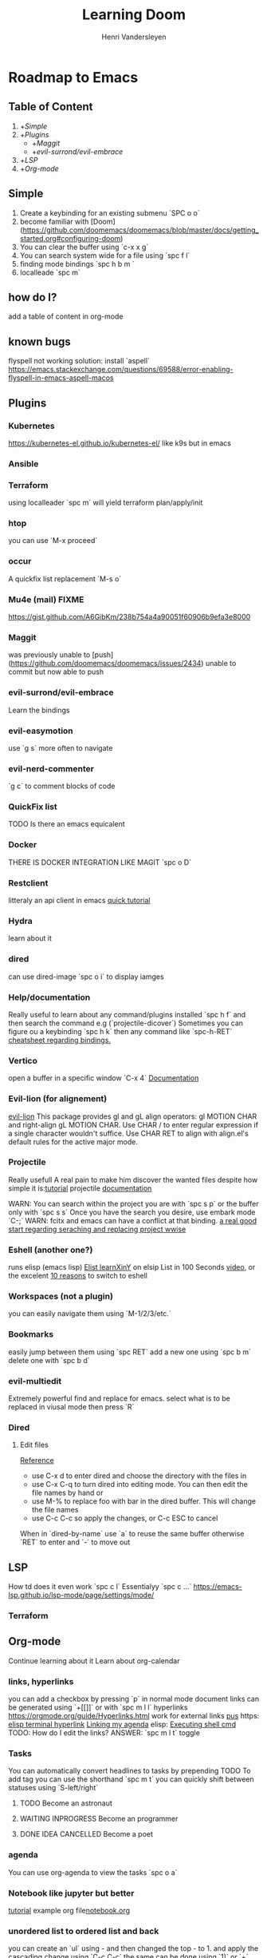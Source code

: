 #+title:     Learning Doom
#+author:    Henri Vandersleyen
#+email:     henri-vandersleyen@protonmail.com

* Roadmap to Emacs

** Table of Content

1. +[[Simple]]
2. +[[Plugins]]
   - +[[Maggit]]
   - +[[evil-surrond/evil-embrace]]
3. +[[LSP]]
4. +[[Org-mode]]

** Simple

1. Create a keybinding for an existing submenu `SPC o o`
2. become familiar with [Doom](https://github.com/doomemacs/doomemacs/blob/master/docs/getting_started.org#configuring-doom)
3. You can clear the buffer using `c-x x g`
4. You can search system wide for a file using `spc f l`
5. finding mode bindings `spc h b m `
6. localleade `spc m`

** how do I?
add a table of content in org-mode

** known bugs
flyspell not working
solution: install `aspell`
https://emacs.stackexchange.com/questions/69588/error-enabling-flyspell-in-emacs-aspell-macos

** Plugins
*** Kubernetes
https://kubernetes-el.github.io/kubernetes-el/
like k9s but in emacs

*** Ansible

*** Terraform
using localleader `spc m` will yield terraform plan/apply/init

*** htop
you can use `M-x proceed`

*** occur
A quickfix list replacement `M-s o`

*** Mu4e (mail) FIXME
https://gist.github.com/A6GibKm/238b754a4a90051f60906b9efa3e8000

*** Maggit
was previously unable to [push](https://github.com/doomemacs/doomemacs/issues/2434)
unable to commit but now able to push

*** evil-surrond/evil-embrace
Learn the bindings

*** evil-easymotion
use `g s` more often to navigate

*** evil-nerd-commenter
`g c` to comment blocks of code

*** QuickFix list
TODO Is there an emacs equicalent

*** Docker
THERE IS DOCKER INTEGRATION LIKE MAGIT
`spc o D`

*** Restclient
litteraly an api client in emacs
[[https://www.youtube.com/watch?v=fTvQTMOGJaw][quick tutorial]]

*** Hydra
learn about it
*** dired
can use dired-image `spc o i` to display iamges

*** Help/documentation
Really useful to learn about any command/plugins installed `spc h f` and then search the command e.g (`projectile-dicover`)
Sometimes you can figure ou a keybinding `spc h k` then any command like `spc-h-RET`
[[https://naghdbishi.ir/Doom-Emacs-Cheat-Sheet/README.html#org02a1bcf][cheatsheet regarding bindings.]]
*** Vertico
open a buffer in a specific window  `C-x 4`
[[https://github.com/minad/vertico/wiki][Documentation]]


***  Evil-lion (for alignement)
[[https://github.com/edkolev/evil-lion][evil-lion]]
This package provides gl and gL align operators: gl MOTION CHAR and right-align gL MOTION CHAR.
Use CHAR / to enter regular expression if a single character wouldn't suffice.
Use CHAR RET to align with align.el's default rules for the active major mode.

*** Projectile
Really usefull
A real pain to make him discover the wanted files despite how simple it is:[[https://www.youtube.com/watch?v=Rx3wRl5d-J0][tutorial]]
projectile [[https://docs.projectile.mx/projectile/projects.html][documentation]]

WARN: You can search within the project you are with `spc s p` or the buffer only with `spc s s`
Once you have the search you desire, use embark mode `C-;` WARN: fcitx and emacs can have a conflict at that binding.
[[https://hungyi.net/posts/doom-emacs-search-replace-project/][a real good start regarding seraching and replacing project wwise]]

*** Eshell (another one?)
runs elisp (emacs lisp)
[[https://learnxinyminutes.com/docs/elisp/][Elist learnXinY]] on elsip
List in 100 Seconds [[https://www.youtube.com/watch?v=INUHCQST7CU][video]], or the excelent  [[https://www.youtube.com/watch?v=9xLeqwl_7n0][10 reasons]] to switch to eshell

*** Workspaces (not a plugin)
you can easily navigate them using `M-1/2/3/etc.`

*** Bookmarks
easily jump between them using `spc RET`
add a new one using `spc b m`
delete one with `spc b d`

*** evil-multiedit
Extremely powerful find and replace for emacs. select what is to be replaced in viusal mode then press `R`

*** Dired
****   Edit files
[[https://pragmaticemacs.wordpress.com/2015/05/26/dired-rename-multiple-files/][Reference]]
- use C-x d to enter dired and choose the directory with the files in
- use C-x C-q to turn dired into editing mode. You can then edit the file names by hand or
- use M-% to replace foo with bar in the dired buffer. This will change the file names
- use C-c C-c so apply the changes, or C-c ESC to cancel
When in `dired-by-name` use `a` to reuse the same buffer otherwise `RET` to enter and `-` to move out

** LSP

How td does it even work
`spc c l` Essentialyy `spc c ...`
https://emacs-lsp.github.io/lsp-mode/page/settings/mode/
*** Terraform

** Org-mode

Continue learning about it
Learn about org-calendar

*** links, hyperlinks
you can add a checkbox by pressing `p` in normal mode
document links can be generated using `+[[]]` or with `spc m l l`
hyperlinks [[https://orgmode.org/guide/Hyperlinks.html]]
work for external links
[[https://orgmode.org/][pus]] https:
[[elisp:(+ 22 3)][elisp terminal hyperlink]]
[[elisp:org-agenda][Linking my agenda]] elisp:
[[shell: ls ][Executing shell cmd]]
TODO: How do I edit the links? ANSWER: `spc m l t` toggle

*** Tasks
You can automatically convert headlines to tasks by prepending TODO
To add tag you can use the shorthand `spc m t`
you can quickly shift between statuses using `S-left/right`
**** TODO Become an astronaut
**** WAITING INPROGRESS Become an programmer
**** DONE IDEA CANCELLED Become a poet

*** agenda
You can use org-agenda to view the tasks `spc o a`

*** Notebook like jupyter but better
[[https://www.youtube.com/watch?v=qTncc2lI6OI][tutorial]]
example org file[[file:notebook.org][notebook.org]]

*** unordered list to ordered list and back
you can create an `ul` using - and then changed the top - to 1. and apply the cascading change using `C-c C-c`
the same can be done using `1)` or `+`

*** Using checkbox :test:
same as markdown [ ]
can check using `C-c C-c` or `Enter`
you can nest checkboxes which will give in progress
`[-]` in process
`[X]` completed
you can create counter using [/] and then `C-c C-c` you can also use [%] to show percentage
checkboxes cannot have a tag/priority. They are simple markers
1. [-] Create requirements.yaml [1/2]
   - [X] test
   - [ ] test2
you can see all of the todo using `spc o a t` in org-agenda

*** tags :fun:
you can mark a heading using `spc m q` you can add multiple tags to each headings or you can add them manually
you can see all of the tags using `spc o a m` in org-agenda
**** Cascading headlines :organized:
in this example this heading inherits the `fun` tag
*** org-sparse-tree
`spc m s s` then m which reorganize the current buffer wicht only shows the headlines with the selected tags


* Ressources

** Internal

- [[file:Org Mode]]
- [[https://abdelhakbougouffa.pro/posts/config/#language-support--lang][Excellent walkthrought]] config
https://tecosaur.github.io/emacs-config/config.html
https://abdelhakbougouffa.pro/posts/config/#language-support--lang
https://zzamboni.org/post/my-doom-emacs-configuration-with-commentary/

** external

- [[https://orgmode.org/org.html][Org Mode Documentation]]

* Improving my knowledge
**   read the documentation
Start with `spc-h`

* Improving my speed

** Keyboard

Reduce the amount of time I look over my keycoard.
Create and learn a better layer for movement, typing, gaming, etc.
